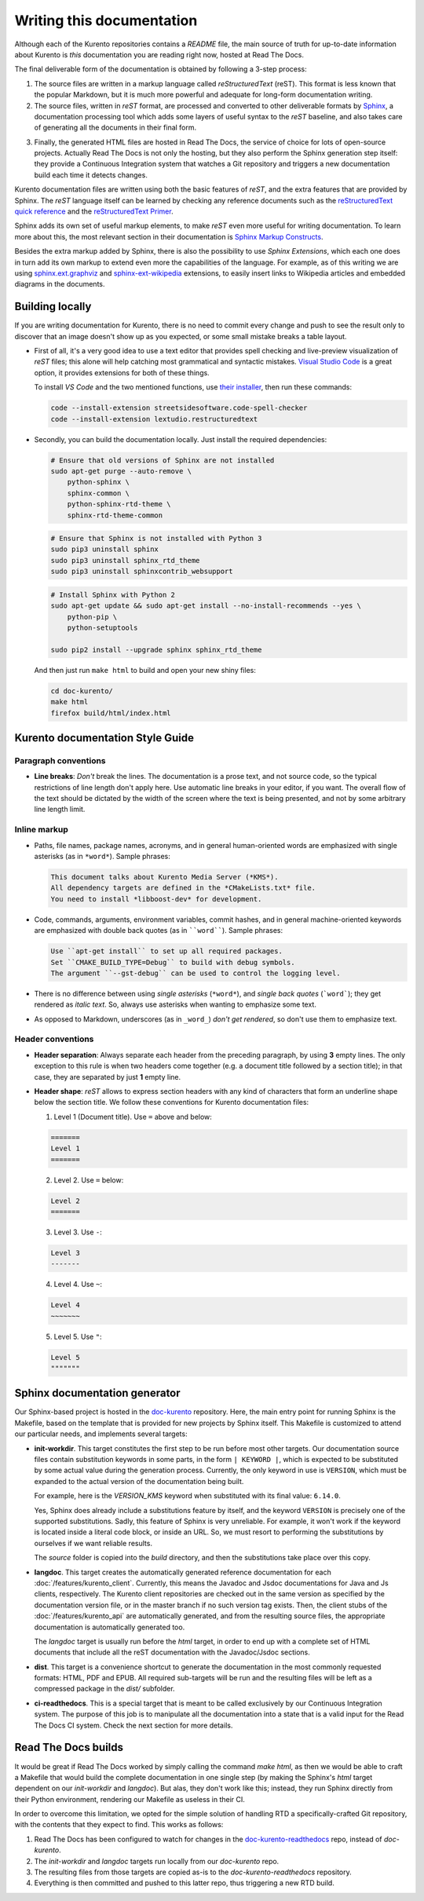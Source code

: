 ==========================
Writing this documentation
==========================

Although each of the Kurento repositories contains a *README* file, the main source of truth for up-to-date information about Kurento is *this* documentation you are reading right now, hosted at Read The Docs.

The final deliverable form of the documentation is obtained by following a 3-step process:

1. The source files are written in a markup language called *reStructuredText* (reST). This format is less known that the popular Markdown, but it is much more powerful and adequate for long-form documentation writing.

2. The source files, written in *reST* format, are processed and converted to other deliverable formats by `Sphinx`_, a documentation processing tool which adds some layers of useful syntax to the *reST* baseline, and also takes care of generating all the documents in their final form.

.. _Sphinx: http://www.sphinx-doc.org/en/stable/index.html

3. Finally, the generated HTML files are hosted in Read The Docs, the service of choice for lots of open-source projects. Actually Read The Docs is not only the hosting, but they also perform the Sphinx generation step itself: they provide a Continuous Integration system that watches a Git repository and triggers a new documentation build each time it detects changes.

Kurento documentation files are written using both the basic features of *reST*, and the extra features that are provided by Sphinx. The *reST* language itself can be learned by checking any reference documents such as the `reStructuredText quick reference`_ and the `reStructuredText Primer`_.

.. _reStructuredText quick reference: http://docutils.sourceforge.net/docs/user/rst/quickref.html
.. _reStructuredText Primer: http://www.sphinx-doc.org/en/stable/rest.html

Sphinx adds its own set of useful markup elements, to make *reST* even more useful for writing documentation. To learn more about this, the most relevant section in their documentation is `Sphinx Markup Constructs`_.

.. _Sphinx Markup Constructs: http://www.sphinx-doc.org/en/stable/markup/index.html

Besides the extra markup added by Sphinx, there is also the possibility to use *Sphinx Extensions*, which each one does in turn add its own markup to extend even more the capabilities of the language. For example, as of this writing we are using `sphinx.ext.graphviz`_ and `sphinx-ext-wikipedia`_ extensions, to easily insert links to Wikipedia articles and embedded diagrams in the documents.

.. _sphinx.ext.graphviz: http://www.sphinx-doc.org/en/stable/ext/graphviz.html
.. _sphinx-ext-wikipedia: https://github.com/quiver/sphinx-ext-wikipedia



Building locally
================

If you are writing documentation for Kurento, there is no need to commit every change and push to see the result only to discover that an image doesn't show up as you expected, or some small mistake breaks a table layout.

- First of all, it's a very good idea to use a text editor that provides spell checking and live-preview visualization of *reST* files; this alone will help catching most grammatical and syntactic mistakes. `Visual Studio Code <https://code.visualstudio.com/>`__ is a great option, it provides extensions for both of these things.

  To install *VS Code* and the two mentioned functions, use `their installer <https://code.visualstudio.com/Download>`__, then run these commands:

  .. code-block:: console

     code --install-extension streetsidesoftware.code-spell-checker
     code --install-extension lextudio.restructuredtext

- Secondly, you can build the documentation locally. Just install the required dependencies:

  .. code-block:: console

     # Ensure that old versions of Sphinx are not installed
     sudo apt-get purge --auto-remove \
         python-sphinx \
         sphinx-common \
         python-sphinx-rtd-theme \
         sphinx-rtd-theme-common

  .. code-block:: console

     # Ensure that Sphinx is not installed with Python 3
     sudo pip3 uninstall sphinx
     sudo pip3 uninstall sphinx_rtd_theme
     sudo pip3 uninstall sphinxcontrib_websupport

  .. code-block:: console

     # Install Sphinx with Python 2
     sudo apt-get update && sudo apt-get install --no-install-recommends --yes \
         python-pip \
         python-setuptools

     sudo pip2 install --upgrade sphinx sphinx_rtd_theme

  And then just run ``make html`` to build and open your new shiny files:

  .. code-block:: console

     cd doc-kurento/
     make html
     firefox build/html/index.html



Kurento documentation Style Guide
=================================

Paragraph conventions
---------------------

- **Line breaks**: *Don't* break the lines. The documentation is a prose text, and not source code, so the typical restrictions of line length don't apply here. Use automatic line breaks in your editor, if you want. The overall flow of the text should be dictated by the width of the screen where the text is being presented, and not by some arbitrary line length limit.



Inline markup
-------------

- Paths, file names, package names, acronyms, and in general human-oriented words are emphasized with single asterisks (as in ``*word*``). Sample phrases:

  .. code-block:: text

     This document talks about Kurento Media Server (*KMS*).
     All dependency targets are defined in the *CMakeLists.txt* file.
     You need to install *libboost-dev* for development.

- Code, commands, arguments, environment variables, commit hashes, and in general machine-oriented keywords are emphasized with double back quotes (as in ````word````). Sample phrases:

  .. code-block:: text

     Use ``apt-get install`` to set up all required packages.
     Set ``CMAKE_BUILD_TYPE=Debug`` to build with debug symbols.
     The argument ``--gst-debug`` can be used to control the logging level.

- There is no difference between using *single asterisks* (``*word*``), and `single back quotes` (```word```); they get rendered as *italic text*. So, always use asterisks when wanting to emphasize some text.

- As opposed to Markdown, underscores (as in ``_word_``) *don't get rendered*, so don't use them to emphasize text.



Header conventions
------------------

- **Header separation**: Always separate each header from the preceding paragraph, by using **3** empty lines. The only exception to this rule is when two headers come together (e.g. a document title followed by a section title); in that case, they are separated by just **1** empty line.

- **Header shape**: *reST* allows to express section headers with any kind of characters that form an underline shape below the section title. We follow these conventions for Kurento documentation files:

  1. Level 1 (Document title). Use ``=`` above and below:

  .. code-block:: text

        =======
        Level 1
        =======

  2. Level 2. Use ``=`` below:

  .. code-block:: text

        Level 2
        =======

  3. Level 3. Use ``-``:

  .. code-block:: text

        Level 3
        -------

  4. Level 4. Use ``~``:

  .. code-block:: text

        Level 4
        ~~~~~~~

  5. Level 5. Use ``"``:

  .. code-block:: text

        Level 5
        """""""



Sphinx documentation generator
==============================

Our Sphinx-based project is hosted in the `doc-kurento`_ repository. Here, the main entry point for running Sphinx is the Makefile, based on the template that is provided for new projects by Sphinx itself. This Makefile is customized to attend our particular needs, and implements several targets:

.. _doc-kurento: https://github.com/Kurento/doc-kurento

- **init-workdir**. This target constitutes the first step to be run before most other targets. Our documentation source files contain substitution keywords in some parts, in the form ``| KEYWORD |``, which is expected to be substituted by some actual value during the generation process. Currently, the only keyword in use is ``VERSION``, which must be expanded to the actual version of the documentation being built.

  For example, here is the *VERSION_KMS* keyword when substituted with its final value: ``6.14.0``.

  Yes, Sphinx does already include a substitutions feature by itself, and the keyword ``VERSION`` is precisely one of the supported substitutions. Sadly, this feature of Sphinx is very unreliable. For example, it won't work if the keyword is located inside a literal code block, or inside an URL. So, we must resort to performing the substitutions by ourselves if we want reliable results.

  The *source* folder is copied into the *build* directory, and then the substitutions take place over this copy.

- **langdoc**. This target creates the automatically generated reference documentation for each :doc:`/features/kurento_client`. Currently, this means the Javadoc and Jsdoc documentations for Java and Js clients, respectively. The Kurento client repositories are checked out in the same version as specified by the documentation version file, or in the master branch if no such version tag exists. Then, the client stubs of the :doc:`/features/kurento_api` are automatically generated, and from the resulting source files, the appropriate documentation is automatically generated too.

  The *langdoc* target is usually run before the *html* target, in order to end up with a complete set of HTML documents that include all the reST documentation with the Javadoc/Jsdoc sections.

- **dist**. This target is a convenience shortcut to generate the documentation in the most commonly requested formats: HTML, PDF and EPUB. All required sub-targets will be run and the resulting files will be left as a compressed package in the *dist/* subfolder.

- **ci-readthedocs**. This is a special target that is meant to be called exclusively by our Continuous Integration system. The purpose of this job is to manipulate all the documentation into a state that is a valid input for the Read The Docs CI system. Check the next section for more details.



Read The Docs builds
====================

It would be great if Read The Docs worked by simply calling the command *make html*, as then we would be able to craft a Makefile that would build the complete documentation in one single step (by making the Sphinx's *html* target dependent on our *init-workdir* and *langdoc*). But alas, they don't work like this; instead, they run Sphinx directly from their Python environment, rendering our Makefile as useless in their CI.

In order to overcome this limitation, we opted for the simple solution of handling RTD a specifically-crafted Git repository, with the contents that they expect to find. This works as follows:

1. Read The Docs has been configured to watch for changes in the `doc-kurento-readthedocs`_ repo, instead of *doc-kurento*.
2. The *init-workdir* and *langdoc* targets run locally from our *doc-kurento* repo.
3. The resulting files from those targets are copied as-is to the *doc-kurento-readthedocs* repository.
4. Everything is then committed and pushed to this latter repo, thus triggering a new RTD build.

.. _doc-kurento-readthedocs: https://github.com/Kurento/doc-kurento-readthedocs
